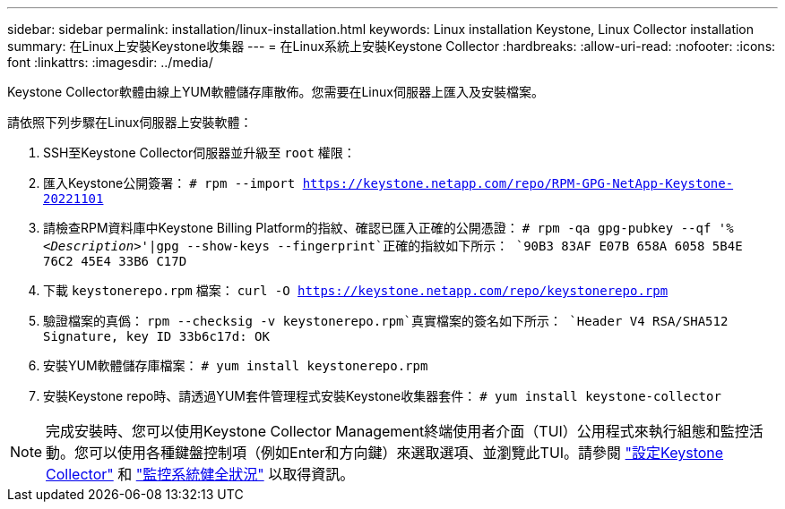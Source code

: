 ---
sidebar: sidebar 
permalink: installation/linux-installation.html 
keywords: Linux installation Keystone, Linux Collector installation 
summary: 在Linux上安裝Keystone收集器 
---
= 在Linux系統上安裝Keystone Collector
:hardbreaks:
:allow-uri-read: 
:nofooter: 
:icons: font
:linkattrs: 
:imagesdir: ../media/


[role="lead"]
Keystone Collector軟體由線上YUM軟體儲存庫散佈。您需要在Linux伺服器上匯入及安裝檔案。

請依照下列步驟在Linux伺服器上安裝軟體：

. SSH至Keystone Collector伺服器並升級至 `root` 權限：
. 匯入Keystone公開簽署：
`# rpm --import https://keystone.netapp.com/repo/RPM-GPG-NetApp-Keystone-20221101`
. 請檢查RPM資料庫中Keystone Billing Platform的指紋、確認已匯入正確的公開憑證：
`# rpm -qa gpg-pubkey --qf '%_<Description>_'|gpg --show-keys --fingerprint`正確的指紋如下所示：
`90B3 83AF E07B 658A 6058  5B4E 76C2 45E4 33B6 C17D`
. 下載 `keystonerepo.rpm` 檔案：
`curl -O https://keystone.netapp.com/repo/keystonerepo.rpm`
. 驗證檔案的真僞：
`rpm --checksig -v keystonerepo.rpm`真實檔案的簽名如下所示：
`Header V4 RSA/SHA512 Signature, key ID 33b6c17d: OK`
. 安裝YUM軟體儲存庫檔案：
`# yum install keystonerepo.rpm`
. 安裝Keystone repo時、請透過YUM套件管理程式安裝Keystone收集器套件：
`# yum install keystone-collector`



NOTE: 完成安裝時、您可以使用Keystone Collector Management終端使用者介面（TUI）公用程式來執行組態和監控活動。您可以使用各種鍵盤控制項（例如Enter和方向鍵）來選取選項、並瀏覽此TUI。請參閱 link:../installation/configuration.html["設定Keystone Collector"] 和 link:../installation/monitor-health.html["監控系統健全狀況"] 以取得資訊。

